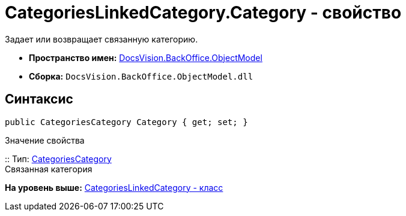 = CategoriesLinkedCategory.Category - свойство

Задает или возвращает связанную категорию.

* [.keyword]*Пространство имен:* xref:ObjectModel_NS.adoc[DocsVision.BackOffice.ObjectModel]
* [.keyword]*Сборка:* [.ph .filepath]`DocsVision.BackOffice.ObjectModel.dll`

== Синтаксис

[source,pre,codeblock,language-csharp]
----
public CategoriesCategory Category { get; set; }
----

Значение свойства

::
  Тип: xref:CategoriesCategory_CL.adoc[CategoriesCategory]
  +
  Связанная категория

*На уровень выше:* xref:../../../../api/DocsVision/BackOffice/ObjectModel/CategoriesLinkedCategory_CL.adoc[CategoriesLinkedCategory - класс]
